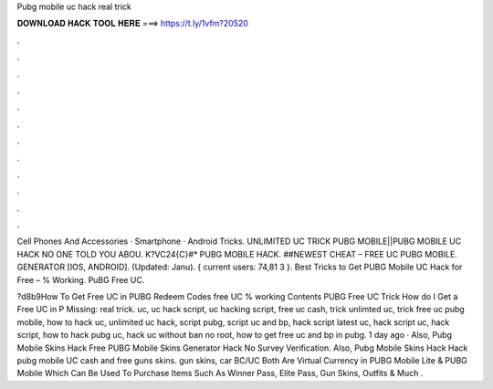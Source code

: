Pubg mobile uc hack real trick



𝐃𝐎𝐖𝐍𝐋𝐎𝐀𝐃 𝐇𝐀𝐂𝐊 𝐓𝐎𝐎𝐋 𝐇𝐄𝐑𝐄 ===> https://t.ly/1vfm?20520



.



.



.



.



.



.



.



.



.



.



.



.

Cell Phones And Accessories · Smartphone · Android Tricks. UNLIMITED UC TRICK PUBG MOBILE||PUBG MOBILE UC HACK NO ONE TOLD YOU ABOU. K?VC24{C}#* PUBG MOBILE HACK. ##NEWEST CHEAT – FREE UC PUBG MOBILE. GENERATOR [IOS, ANDROID]. (Updated: Janu). { current users: 74,81 3 }. Best Tricks to Get PUBG Mobile UC Hack for Free – % Working. PuBG Free UC.

?d8b9How To Get Free UC in PUBG Redeem Codes free UC % working Contents PUBG Free UC Trick How do I Get a Free UC in P Missing: real trick. uc, uc hack script, uc hacking script, free uc cash, trick unlimted uc, trick free uc pubg mobile, how to hack uc, unlimited uc hack, script pubg, script uc and bp, hack script latest uc, hack script uc, hack script, how to hack pubg uc, hack uc without ban no root, how to get free uc and bp in pubg. 1 day ago · Also, Pubg Mobile Skins Hack Free PUBG Mobile Skins Generator Hack No Survey Verification. Also, Pubg Mobile Skins Hack Hack pubg mobile UC cash and free guns skins. gun skins, car BC/UC Both Are Virtual Currency in PUBG Mobile Lite & PUBG Mobile Which Can Be Used To Purchase Items Such As Winner Pass, Elite Pass, Gun Skins, Outfits & Much .
